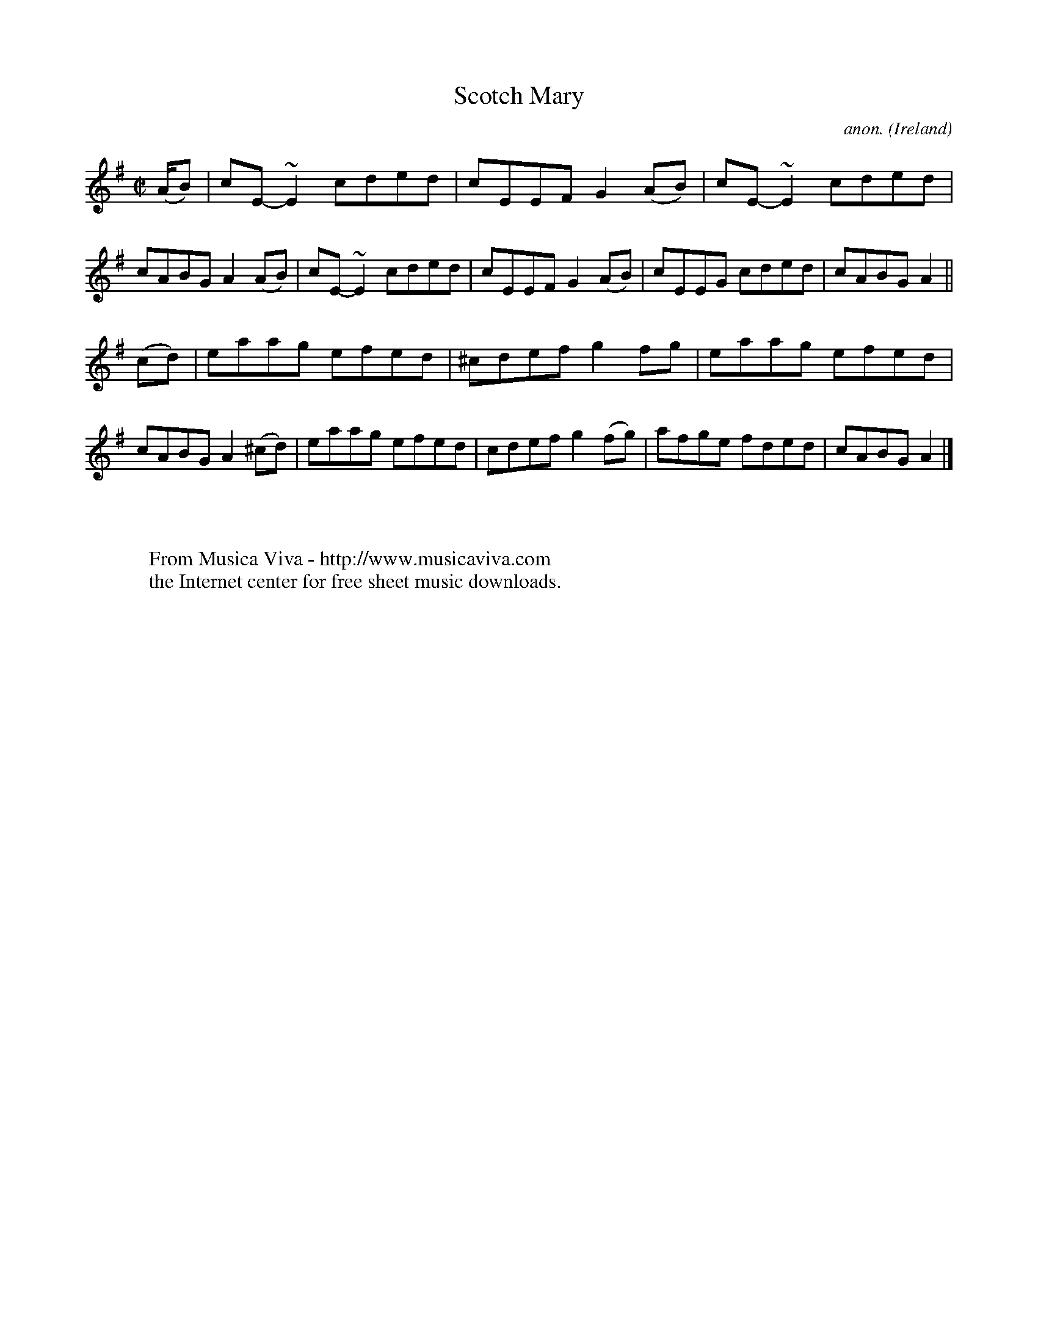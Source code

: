 X: 1
T:Scotch Mary
C:anon.
O:Ireland
B:Francis O'Neill: "The Dance Music of Ireland" (1907) no. 729
R:Reel
Z:Transcribed by Frank Nordberg - http://www.musicaviva.com
F:http://www.musicaviva.com/abc/tunes/ireland/oneill-1001/0729/oneill-1001-0729-1.abc
m:~n2 = o/4n/m/4n
M:C|
L:1/8
K:Ador
(A/B)|cE-~E2 cded|cEEF G2 (AB)|cE-~E2 cded|cABG A2 (AB)|cE-~E2 cded|cEEF G2(AB)|cEEG cded|cABG A2||
(cd)|eaag efed|^cdef g2fg|eaag efed|cABG A2 (^cd)|eaag efed|cdef g2(fg)|afge fded|cABG A2|]
W:
W:
W:  From Musica Viva - http://www.musicaviva.com
W:  the Internet center for free sheet music downloads.